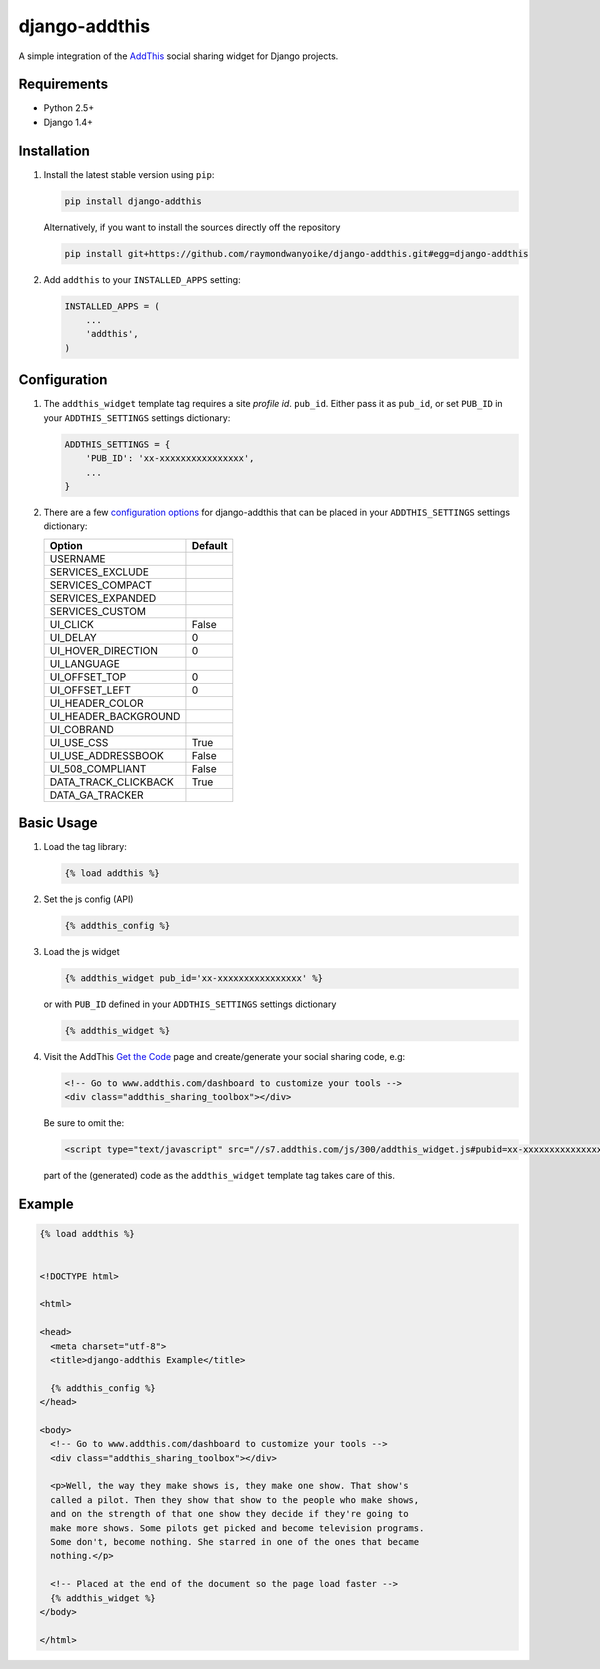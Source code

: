 ==============
django-addthis
==============

A simple integration of the `AddThis <http://www.addthis.com>`_ social sharing widget for Django projects.

Requirements
============

- Python 2.5+
- Django 1.4+

Installation
============

#.  Install the latest stable version using ``pip``:

    .. code:: shell

        pip install django-addthis

    Alternatively, if you want to install the sources directly off the repository

    .. code:: shell

        pip install git+https://github.com/raymondwanyoike/django-addthis.git#egg=django-addthis

#.  Add ``addthis`` to your ``INSTALLED_APPS`` setting:

    .. code:: python

        INSTALLED_APPS = (
            ...
            'addthis',
        )

Configuration
=============

#.  The ``addthis_widget`` template tag requires a site *profile id*. ``pub_id``. Either pass it as ``pub_id``, or set ``PUB_ID`` in your ``ADDTHIS_SETTINGS`` settings dictionary:

    .. code:: python

        ADDTHIS_SETTINGS = {
            'PUB_ID': 'xx-xxxxxxxxxxxxxxxx',
            ...
        }

#.  There are a few `configuration options <http://support.addthis.com/customer/portal/articles/1337994-the-addthis_config-variable>`_ for django-addthis that can be placed in your ``ADDTHIS_SETTINGS`` settings dictionary:

    ============================ ============================
    Option                       Default
    ============================ ============================
    USERNAME
    SERVICES_EXCLUDE
    SERVICES_COMPACT
    SERVICES_EXPANDED
    SERVICES_CUSTOM
    UI_CLICK                     False
    UI_DELAY                     0
    UI_HOVER_DIRECTION           0
    UI_LANGUAGE
    UI_OFFSET_TOP                0
    UI_OFFSET_LEFT               0
    UI_HEADER_COLOR
    UI_HEADER_BACKGROUND
    UI_COBRAND
    UI_USE_CSS                   True
    UI_USE_ADDRESSBOOK           False
    UI_508_COMPLIANT             False
    DATA_TRACK_CLICKBACK         True
    DATA_GA_TRACKER
    ============================ ============================

Basic Usage
===========

#.  Load the tag library:

    .. code:: html

        {% load addthis %}

#.  Set the js config (API)

    .. code:: html

        {% addthis_config %}

#.  Load the js widget

    .. code:: html

        {% addthis_widget pub_id='xx-xxxxxxxxxxxxxxxx' %}

    or with ``PUB_ID`` defined in your ``ADDTHIS_SETTINGS`` settings
    dictionary

    .. code:: html

        {% addthis_widget %}

#.  Visit the AddThis `Get the Code <http://www.addthis.com/get>`_ page and create/generate your social sharing code, e.g:

    .. code:: html

        <!-- Go to www.addthis.com/dashboard to customize your tools -->
        <div class="addthis_sharing_toolbox"></div>

    Be sure to omit the:

    .. code:: html

        <script type="text/javascript" src="//s7.addthis.com/js/300/addthis_widget.js#pubid=xx-xxxxxxxxxxxxxxxx"></script>

    part of the (generated) code as the ``addthis_widget`` template tag takes care of this.

Example
=======

.. code:: html

    {% load addthis %}


    <!DOCTYPE html>

    <html>

    <head>
      <meta charset="utf-8">
      <title>django-addthis Example</title>

      {% addthis_config %}
    </head>

    <body>
      <!-- Go to www.addthis.com/dashboard to customize your tools -->
      <div class="addthis_sharing_toolbox"></div>

      <p>Well, the way they make shows is, they make one show. That show's
      called a pilot. Then they show that show to the people who make shows,
      and on the strength of that one show they decide if they're going to
      make more shows. Some pilots get picked and become television programs.
      Some don't, become nothing. She starred in one of the ones that became
      nothing.</p>

      <!-- Placed at the end of the document so the page load faster -->
      {% addthis_widget %}
    </body>

    </html>
